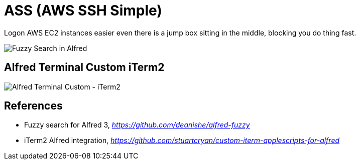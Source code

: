 ASS (AWS SSH Simple)
====================

Logon AWS EC2 instances easier even there is a jump box sitting in the middle, blocking you do thing fast.

image::Fuzzy Search in Alfred.gif[Fuzzy Search in Alfred]

Alfred Terminal Custom iTerm2
-----------------------------

image::Alfred Terminal Custom - iTerm2.gif[Alfred Terminal Custom - iTerm2]


References
----------

- Fuzzy search for Alfred 3, _https://github.com/deanishe/alfred-fuzzy_
- iTerm2 Alfred integration, _https://github.com/stuartcryan/custom-iterm-applescripts-for-alfred_